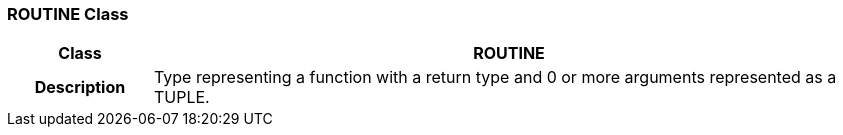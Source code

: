 === ROUTINE Class

[cols="^1,2,3"]
|===
h|*Class*
2+^h|*ROUTINE*

h|*Description*
2+a|Type representing a function with a return type and 0 or more arguments represented as a TUPLE.

|===
